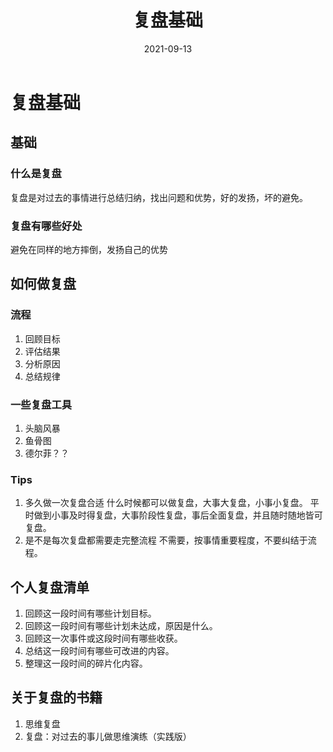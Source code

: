 #+title: 复盘基础
#+DATE: 2021-09-13
#+DRAFT: false
* 复盘基础
  :PROPERTIES:
  :ID:       202109132059
  :END:
** 基础
*** 什么是复盘
    复盘是对过去的事情进行总结归纳，找出问题和优势，好的发扬，坏的避免。
*** 复盘有哪些好处
    避免在同样的地方摔倒，发扬自己的优势
** 如何做复盘
*** 流程
    1. 回顾目标
    2. 评估结果
    3. 分析原因
    4. 总结规律
*** 一些复盘工具
    1. 头脑风暴
    2. 鱼骨图
    3. 德尔菲？？
*** Tips
    1. 多久做一次复盘合适
       什么时候都可以做复盘，大事大复盘，小事小复盘。
       平时做到小事及时得复盘，大事阶段性复盘，事后全面复盘，并且随时随地皆可复盘。
    2. 是不是每次复盘都需要走完整流程
       不需要，按事情重要程度，不要纠结于流程。
** 个人复盘清单
   1. 回顾这一段时间有哪些计划目标。
   2. 回顾这一段时间有哪些计划未达成，原因是什么。
   3. 回顾这一次事件或这段时间有哪些收获。
   4. 总结这一段时间有哪些可改进的内容。
   5. 整理这一段时间的碎片化内容。
** 关于复盘的书籍
   1. 思维复盘
   2. 复盘：对过去的事儿做思维演练（实践版）
